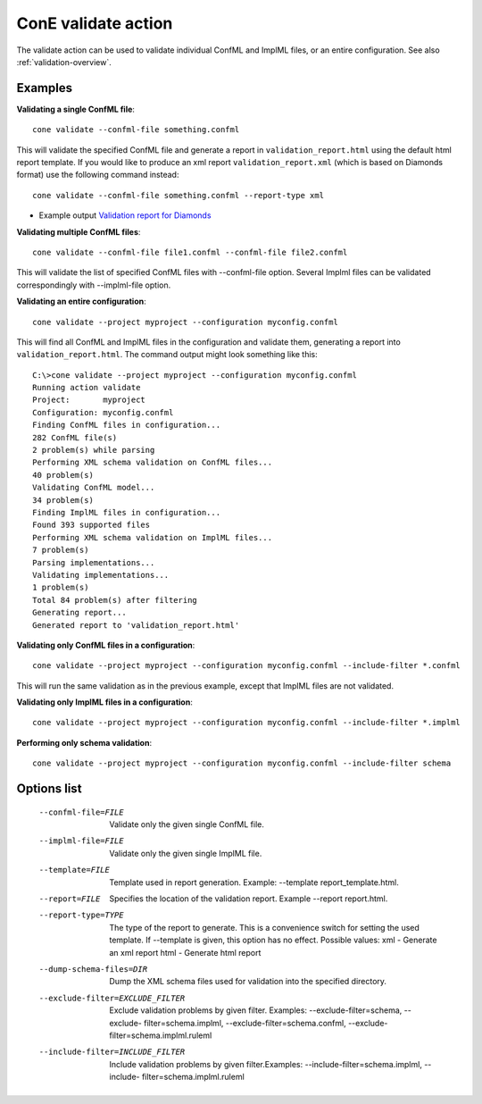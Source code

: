 .. _cli-action-validate:

ConE validate action
====================

The validate action can be used to validate individual ConfML and ImplML files,
or an entire configuration. See also :ref:`validation-overview`.

Examples
--------

**Validating a single ConfML file**::

    cone validate --confml-file something.confml

This will validate the specified ConfML file and generate a report in
``validation_report.html`` using the default html report template. If you would like to 
produce an xml report ``validation_report.xml`` (which is based on Diamonds format) use the following command instead::

    cone validate --confml-file something.confml --report-type xml

* Example output `Validation report for Diamonds <../_static/report.xml>`_

**Validating multiple ConfML files**::

    cone validate --confml-file file1.confml --confml-file file2.confml

This will validate the list of specified ConfML files with --confml-file option. Several Implml files can be validated correspondingly with 
--implml-file option.

**Validating an entire configuration**::

    cone validate --project myproject --configuration myconfig.confml

This will find all ConfML and ImplML files in the configuration and validate
them, generating a report into ``validation_report.html``. The command output
might look something like this::
    
    C:\>cone validate --project myproject --configuration myconfig.confml
    Running action validate
    Project:       myproject
    Configuration: myconfig.confml
    Finding ConfML files in configuration...
    282 ConfML file(s)
    2 problem(s) while parsing
    Performing XML schema validation on ConfML files...
    40 problem(s)
    Validating ConfML model...
    34 problem(s)
    Finding ImplML files in configuration...
    Found 393 supported files
    Performing XML schema validation on ImplML files...
    7 problem(s)
    Parsing implementations...
    Validating implementations...
    1 problem(s)
    Total 84 problem(s) after filtering
    Generating report...
    Generated report to 'validation_report.html'


**Validating only ConfML files in a configuration**::
    
    cone validate --project myproject --configuration myconfig.confml --include-filter *.confml

This will run the same validation as in the previous example, except that
ImplML files are not validated.

**Validating only ImplML files in a configuration**::

    cone validate --project myproject --configuration myconfig.confml --include-filter *.implml

**Performing only schema validation**::

    cone validate --project myproject --configuration myconfig.confml --include-filter schema

Options list
------------

    --confml-file=FILE  Validate only the given single ConfML file.
    --implml-file=FILE  Validate only the given single ImplML file.
    --template=FILE     Template used in report generation. Example:
                        --template report_template.html.
    --report=FILE       Specifies the location of the validation report.
                        Example --report report.html.
    --report-type=TYPE  The type of the report to generate. This is a
                        convenience switch for setting the used template. If 
                        --template is given, this option has no effect.
                        Possible values:
                        xml - Generate an xml report
                        html - Generate html report
    --dump-schema-files=DIR
                        Dump the XML schema files used for validation into the
                        specified directory.
    --exclude-filter=EXCLUDE_FILTER
                        Exclude validation problems by given filter. Examples:
                        --exclude-filter=schema, --exclude-
                        filter=schema.implml, --exclude-filter=schema.confml,
                        --exclude-filter=schema.implml.ruleml
    --include-filter=INCLUDE_FILTER
                        Include validation problems by given filter.Examples:
                        --include-filter=schema.implml, --include-
                        filter=schema.implml.ruleml
